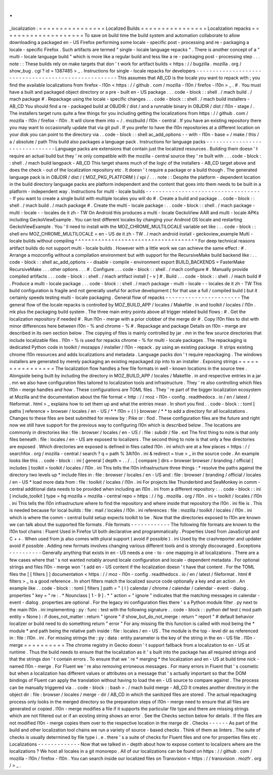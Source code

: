 .
.
_localization
:
=
=
=
=
=
=
=
=
=
=
=
=
=
=
=
=
Localized
Builds
=
=
=
=
=
=
=
=
=
=
=
=
=
=
=
=
Localization
repacks
=
=
=
=
=
=
=
=
=
=
=
=
=
=
=
=
=
=
=
=
To
save
on
build
time
the
build
system
and
automation
collaborate
to
allow
downloading
a
packaged
en
-
US
Firefox
performing
some
locale
-
specific
post
-
processing
and
re
-
packaging
a
locale
-
specific
Firefox
.
Such
artifacts
are
termed
"
single
-
locale
language
repacks
"
.
There
is
another
concept
of
a
"
multi
-
locale
language
build
"
which
is
more
like
a
regular
build
and
less
like
a
re
-
packaging
post
-
processing
step
.
.
.
note
:
:
These
builds
rely
on
make
targets
that
don
'
t
work
for
artifact
builds
<
https
:
/
/
bugzilla
.
mozilla
.
org
/
show_bug
.
cgi
?
id
=
1387485
>
_
.
Instructions
for
single
-
locale
repacks
for
developers
-
-
-
-
-
-
-
-
-
-
-
-
-
-
-
-
-
-
-
-
-
-
-
-
-
-
-
-
-
-
-
-
-
-
-
-
-
-
-
-
-
-
-
-
-
-
-
-
-
-
-
-
-
This
assumes
that
AB_CD
is
the
locale
you
want
to
repack
with
;
you
find
the
available
localizations
from
firefox
-
l10n
<
https
:
/
/
github
.
com
/
mozilla
-
l10n
/
firefox
-
l10n
>
_
.
#
.
You
must
have
a
built
and
packaged
object
directory
or
a
pre
-
built
en
-
US
package
.
.
.
code
-
block
:
:
shell
.
/
mach
build
.
/
mach
package
#
.
Repackage
using
the
locale
-
specific
changes
.
.
.
code
-
block
:
:
shell
.
/
mach
build
installers
-
AB_CD
You
should
find
a
re
-
packaged
build
at
OBJDIR
/
dist
/
and
a
runnable
binary
in
OBJDIR
/
dist
/
l10n
-
stage
/
.
The
installers
target
runs
quite
a
few
things
for
you
including
getting
the
localizations
from
https
:
/
/
github
.
com
/
mozilla
-
l10n
/
firefox
-
l10n
.
It
will
clone
them
into
~
/
.
mozbuild
/
l10n
-
central
.
If
you
have
an
existing
repository
there
you
may
want
to
occasionally
update
that
via
git
pull
.
If
you
prefer
to
have
the
l10n
repositories
at
a
different
location
on
your
disk
you
can
point
to
the
directory
via
.
.
code
-
block
:
:
shell
ac_add_options
-
-
with
-
l10n
-
base
=
/
make
/
this
/
a
/
absolute
/
path
This
build
also
packages
a
language
pack
.
Instructions
for
language
packs
-
-
-
-
-
-
-
-
-
-
-
-
-
-
-
-
-
-
-
-
-
-
-
-
-
-
-
-
-
-
-
Language
packs
are
extensions
that
contain
just
the
localized
resources
.
Building
them
doesn
'
t
require
an
actual
build
but
they
'
re
only
compatible
with
the
mozilla
-
central
source
they
'
re
built
with
.
.
.
code
-
block
:
:
shell
.
/
mach
build
langpack
-
AB_CD
This
target
shares
much
of
the
logic
of
the
installers
-
AB_CD
target
above
and
does
the
check
-
out
of
the
localization
repository
etc
.
It
doesn
'
t
require
a
package
or
a
build
though
.
The
generated
language
pack
is
in
OBJDIR
/
dist
/
(
MOZ_PKG_PLATFORM
)
/
xpi
/
.
.
.
note
:
:
Despite
the
platform
-
dependent
location
in
the
build
directory
language
packs
are
platform
independent
and
the
content
that
goes
into
them
needs
to
be
built
in
a
platform
-
independent
way
.
Instructions
for
multi
-
locale
builds
-
-
-
-
-
-
-
-
-
-
-
-
-
-
-
-
-
-
-
-
-
-
-
-
-
-
-
-
-
-
-
-
-
-
-
-
If
you
want
to
create
a
single
build
with
multiple
locales
you
will
do
#
.
Create
a
build
and
package
.
.
code
-
block
:
:
shell
.
/
mach
build
.
/
mach
package
#
.
Create
the
multi
-
locale
package
:
.
.
code
-
block
:
:
shell
.
/
mach
package
-
multi
-
locale
-
-
locales
de
it
zh
-
TW
On
Android
this
produces
a
multi
-
locale
GeckoView
AAR
and
multi
-
locale
APKs
including
GeckoViewExample
.
You
can
test
different
locales
by
changing
your
Android
OS
locale
and
restarting
GeckoViewExample
.
You
'
ll
need
to
install
with
the
MOZ_CHROME_MULTILOCALE
variable
set
like
:
.
.
code
-
block
:
:
shell
env
MOZ_CHROME_MULTILOCALE
=
en
-
US
de
it
zh
-
TW
.
/
mach
android
install
-
geckoview_example
Multi
-
locale
builds
without
compiling
^
^
^
^
^
^
^
^
^
^
^
^
^
^
^
^
^
^
^
^
^
^
^
^
^
^
^
^
^
^
^
^
^
^
^
^
^
For
deep
technical
reasons
artifact
builds
do
not
support
multi
-
locale
builds
.
However
with
a
little
work
we
can
achieve
the
same
effect
:
#
.
Arrange
a
mozconfig
without
a
compilation
environment
but
with
support
for
the
RecursiveMake
build
backend
like
:
.
.
code
-
block
:
:
shell
ac_add_options
-
-
disable
-
compile
-
environment
export
BUILD_BACKENDS
=
FasterMake
RecursiveMake
.
.
.
other
options
.
.
.
#
.
Configure
.
.
.
code
-
block
:
:
shell
.
/
mach
configure
#
.
Manually
provide
compiled
artifacts
.
.
.
code
-
block
:
:
shell
.
/
mach
artifact
install
[
-
v
]
#
.
Build
.
.
.
code
-
block
:
:
shell
.
/
mach
build
#
.
Produce
a
multi
-
locale
package
.
.
.
code
-
block
:
:
shell
.
/
mach
package
-
multi
-
locale
-
-
locales
de
it
zh
-
TW
This
build
configuration
is
fragile
and
not
generally
useful
for
active
development
(
for
that
use
a
full
/
compiled
build
)
but
it
certainly
speeds
testing
multi
-
locale
packaging
.
General
flow
of
repacks
-
-
-
-
-
-
-
-
-
-
-
-
-
-
-
-
-
-
-
-
-
-
-
The
general
flow
of
the
locale
repacks
is
controlled
by
MOZ_BUILD_APP
/
locales
/
Makefile
.
in
and
toolkit
/
locales
/
l10n
.
mk
plus
the
packaging
build
system
.
The
three
main
entry
points
above
all
trigger
related
build
flows
:
#
.
Get
the
localization
repository
if
needed
#
.
Run
l10n
-
merge
with
a
prior
clobber
of
the
merge
dir
#
.
Copy
l10n
files
to
dist
with
minor
differences
here
between
l10n
-
%
and
chrome
-
%
#
.
Repackage
and
package
Details
on
l10n
-
merge
are
described
in
its
own
section
below
.
The
copying
of
files
is
mainly
controlled
by
jar
.
mn
in
the
few
source
directories
that
include
localizable
files
.
l10n
-
%
is
used
for
repacks
chrome
-
%
for
multi
-
locale
packages
.
The
repackaging
is
dedicated
Python
code
in
toolkit
/
mozapps
/
installer
/
l10n
-
repack
.
py
using
an
existing
package
.
It
strips
existing
chrome
l10n
resources
and
adds
localizations
and
metadata
.
Language
packs
don
'
t
require
repackaging
.
The
windows
installers
are
generated
by
merely
packaging
an
existing
repackaged
zip
into
to
an
installer
.
Exposing
strings
=
=
=
=
=
=
=
=
=
=
=
=
=
=
=
=
The
localization
flow
handles
a
few
file
formats
in
well
-
known
locations
in
the
source
tree
.
Alongside
being
built
by
including
the
directory
in
MOZ_BUILD_APP
/
locales
/
Makefile
.
in
and
respective
entries
in
a
jar
.
mn
we
also
have
configuration
files
tailored
to
localization
tools
and
infrastructure
.
They
'
re
also
controlling
which
files
l10n
-
merge
handles
and
how
.
These
configurations
are
TOML
files
.
They
'
re
part
of
the
bigger
localization
ecosystem
at
Mozilla
and
the
documentation
about
the
file
format
<
http
:
/
/
moz
-
l10n
-
config
.
readthedocs
.
io
/
en
/
latest
/
fileformat
.
html
>
_
explains
how
to
set
them
up
and
what
the
entries
mean
.
In
short
you
find
.
.
code
-
block
:
:
toml
[
paths
]
reference
=
browser
/
locales
/
en
-
US
/
*
*
l10n
=
{
l
}
browser
/
*
*
to
add
a
directory
for
all
localizations
.
Changes
to
these
files
are
best
submitted
for
review
by
:
Pike
or
:
flod
.
These
configuration
files
are
the
future
and
right
now
we
still
have
support
for
the
previous
way
to
configuring
l10n
which
is
described
below
.
The
locations
are
commonly
in
directories
like
:
file
:
browser
/
\
locales
/
en
-
US
/
\
:
file
:
subdir
/
file
.
ext
The
first
thing
to
note
is
that
only
files
beneath
:
file
:
locales
/
en
-
US
are
exposed
to
localizers
.
The
second
thing
to
note
is
that
only
a
few
directories
are
exposed
.
Which
directories
are
exposed
is
defined
in
files
called
l10n
.
ini
which
are
at
a
few
places
<
https
:
/
/
searchfox
.
org
/
mozilla
-
central
/
search
?
q
=
path
%
3Al10n
.
ini
&
redirect
=
true
>
_
in
the
source
code
.
An
example
looks
like
this
.
.
code
-
block
:
:
ini
[
general
]
depth
=
.
.
/
.
.
[
compare
]
dirs
=
browser
browser
/
branding
/
official
[
includes
]
toolkit
=
toolkit
/
locales
/
l10n
.
ini
This
tells
the
l10n
infrastructure
three
things
:
*
resolve
the
paths
against
the
directory
two
levels
up
*
include
files
in
:
file
:
browser
/
locales
/
en
-
US
and
:
file
:
browser
/
branding
/
official
/
locales
/
en
-
US
*
load
more
data
from
:
file
:
toolkit
/
locales
/
l10n
.
ini
For
projects
like
Thunderbird
and
SeaMonkey
in
comm
-
central
additional
data
needs
to
be
provided
when
including
an
l10n
.
ini
from
a
different
repository
:
.
.
code
-
block
:
:
ini
[
include_toolkit
]
type
=
hg
mozilla
=
mozilla
-
central
repo
=
https
:
/
/
hg
.
mozilla
.
org
/
l10n
.
ini
=
toolkit
/
locales
/
l10n
.
ini
This
tells
the
l10n
infrastructure
where
to
find
the
repository
and
where
inside
that
repository
the
l10n
.
ini
file
is
.
This
is
needed
because
for
local
builds
:
file
:
mail
/
locales
/
l10n
.
ini
references
:
file
:
mozilla
/
toolkit
/
locales
/
l10n
.
ini
which
is
where
the
comm
-
central
build
setup
expects
toolkit
to
be
.
Now
that
the
directories
exposed
to
l10n
are
known
we
can
talk
about
the
supported
file
formats
.
File
formats
-
-
-
-
-
-
-
-
-
-
-
-
The
following
file
formats
are
known
to
the
l10n
tool
chains
:
Fluent
Used
in
Firefox
UI
both
declarative
and
programmatically
.
Properties
Used
from
JavaScript
and
C
+
+
.
When
used
from
js
also
comes
with
plural
support
(
avoid
if
possible
)
.
ini
Used
by
the
crashreporter
and
updater
avoid
if
possible
.
Adding
new
formats
involves
changing
various
different
tools
and
is
strongly
discouraged
.
Exceptions
-
-
-
-
-
-
-
-
-
-
Generally
anything
that
exists
in
en
-
US
needs
a
one
-
to
-
one
mapping
in
all
localizations
.
There
are
a
few
cases
where
that
'
s
not
wanted
notably
around
locale
configuration
and
locale
-
dependent
metadata
.
For
optional
strings
and
files
l10n
-
merge
won
'
t
add
en
-
US
content
if
the
localization
doesn
'
t
have
that
content
.
For
the
TOML
files
the
[
[
filters
]
]
documentation
<
https
:
/
/
moz
-
l10n
-
config
.
readthedocs
.
io
/
en
/
latest
/
fileformat
.
html
#
filters
>
_
is
a
good
reference
.
In
short
filters
match
the
localized
source
code
optionally
a
key
and
an
action
.
An
example
like
.
.
code
-
block
:
:
toml
[
filters
]
path
=
"
{
l
}
calendar
/
chrome
/
calendar
/
calendar
-
event
-
dialog
.
properties
"
key
=
"
re
:
.
*
Nounclass
[
1
-
9
]
.
*
"
action
=
"
ignore
"
indicates
that
the
matching
messages
in
calendar
-
event
-
dialog
.
properties
are
optional
.
For
the
legacy
ini
configuration
files
there
'
s
a
Python
module
filter
.
py
next
to
the
main
l10n
.
ini
implementing
:
py
:
func
:
test
with
the
following
signature
.
.
code
-
block
:
:
python
def
test
(
mod
path
entity
=
None
)
:
if
does_not_matter
:
return
"
ignore
"
if
show_but_do_not_merge
:
return
"
report
"
#
default
behavior
localizer
or
build
need
to
do
something
return
"
error
"
For
any
missing
file
this
function
is
called
with
mod
being
the
*
module
*
and
path
being
the
relative
path
inside
:
file
:
locales
/
en
-
US
.
The
module
is
the
top
-
level
dir
as
referenced
in
:
file
:
l10n
.
ini
.
For
missing
strings
the
:
py
:
data
:
entity
parameter
is
the
key
of
the
string
in
the
en
-
US
file
.
l10n
-
merge
=
=
=
=
=
=
=
=
=
=
The
chrome
registry
in
Gecko
doesn
'
t
support
fallback
from
a
localization
to
en
-
US
at
runtime
.
Thus
the
build
needs
to
ensure
that
the
localization
as
it
'
s
built
into
the
package
has
all
required
strings
and
that
the
strings
don
'
t
contain
errors
.
To
ensure
that
we
'
re
*
merging
*
the
localization
and
en
-
US
at
build
time
nick
-
named
l10n
-
merge
.
For
Fluent
we
'
re
also
removing
erroneous
messages
.
For
many
errors
in
Fluent
that
'
s
cosmetic
but
when
a
localization
has
different
values
or
attributes
on
a
message
that
'
s
actually
important
so
that
the
DOM
bindings
of
Fluent
can
apply
the
translation
without
having
to
load
the
en
-
US
source
to
compare
against
.
The
process
can
be
manually
triggered
via
.
.
code
-
block
:
:
bash
>
.
/
mach
build
merge
-
AB_CD
It
creates
another
directory
in
the
object
dir
:
file
:
browser
/
locales
/
merge
-
dir
/
AB_CD
in
which
the
sanitized
files
are
stored
.
The
actual
repackaging
process
only
looks
in
the
merged
directory
so
the
preparation
steps
of
l10n
-
merge
need
to
ensure
that
all
files
are
generated
or
copied
.
l10n
-
merge
modifies
a
file
if
it
supports
the
particular
file
type
and
there
are
missing
strings
which
are
not
filtered
out
or
if
an
existing
string
shows
an
error
.
See
the
Checks
section
below
for
details
.
If
the
files
are
not
modified
l10n
-
merge
copies
them
over
to
the
respective
location
in
the
merge
dir
.
Checks
-
-
-
-
-
-
As
part
of
the
build
and
other
localization
tool
chains
we
run
a
variety
of
source
-
based
checks
.
Think
of
them
as
linters
.
The
suite
of
checks
is
usually
determined
by
file
type
i
.
e
.
there
'
s
a
suite
of
checks
for
Fluent
files
and
one
for
properties
files
etc
.
Localizations
-
-
-
-
-
-
-
-
-
-
-
-
-
Now
that
we
talked
in
-
depth
about
how
to
expose
content
to
localizers
where
are
the
localizations
?
We
host
all
locales
in
a
git
monorepo
.
All
of
our
localizations
can
be
found
on
https
:
/
/
github
.
com
/
mozilla
-
l10n
/
firefox
-
l10n
.
You
can
search
inside
our
localized
files
on
Transvision
<
https
:
/
/
transvision
.
mozfr
.
org
/
>
_
.
